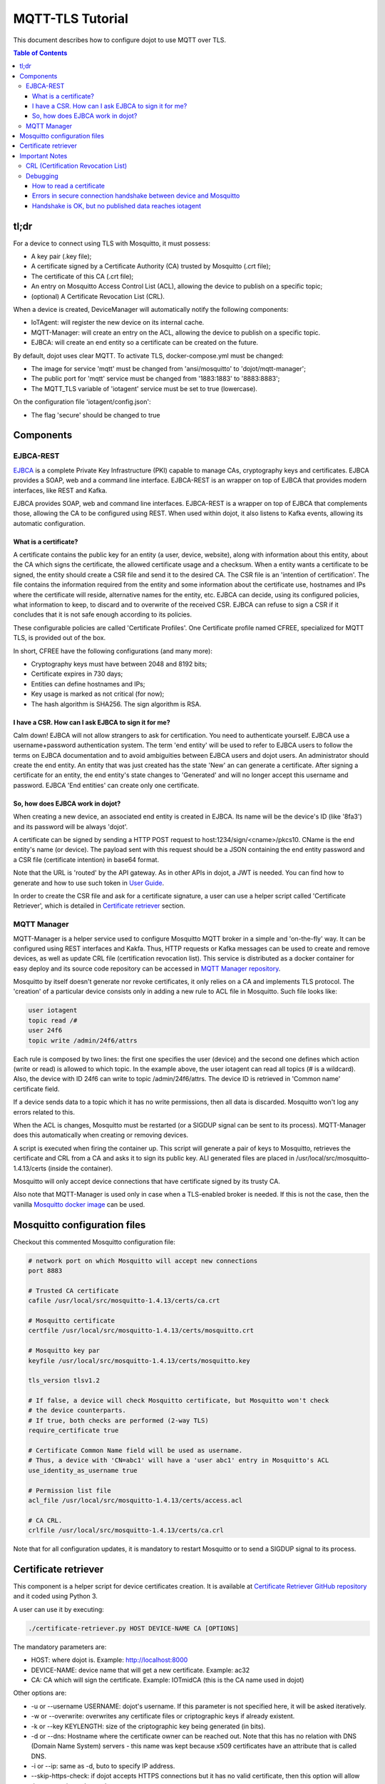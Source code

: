 MQTT-TLS Tutorial
=================

This document describes how to configure dojot to use MQTT over TLS.

.. contents:: Table of Contents
  :local:

tl;dr
-----

For a device to connect using TLS with Mosquitto, it must possess:

-  A key pair (.key file);
-  A certificate signed by a Certificate Authority (CA) trusted by
   Mosquitto (.crt file);
-  The certificate of this CA (.crt file);
-  An entry on Mosquitto Access Control List (ACL), allowing the device
   to publish on a specific topic;
-  (optional) A Certificate Revocation List (CRL).

When a device is created, DeviceManager will automatically notify
the following components:

-  IoTAgent: will register the new device on its internal cache.
-  MQTT-Manager: will create an entry on the ACL, allowing the device to
   publish on a specific topic.
-  EJBCA: will create an end entity so a certificate can be created on
   the future.

By default, dojot uses clear MQTT. To activate TLS, docker-compose.yml must be
changed:

-  The image for service 'mqtt' must be changed from 'ansi/mosquitto' to
   'dojot/mqtt-manager';
-  The public port for 'mqtt' service must be changed from '1883:1883' to
   '8883:8883';
-  The MQTT\_TLS variable of 'iotagent' service must be set to true (lowercase).

On the configuration file 'iotagent/config.json':

-  The flag 'secure' should be changed to true

Components
----------

EJBCA-REST
~~~~~~~~~~

`EJBCA`_ is a complete Private Key Infrastructure (PKI) capable to manage CAs,
cryptography keys and certificates. EJBCA provides a SOAP, web and a command
line interface. EJBCA-REST is an wrapper on top of EJBCA that provides modern
interfaces, like REST and Kafka.

EJBCA provides SOAP, web and command line interfaces. EJBCA-REST is a wrapper
on top of EJBCA that complements those, allowing the CA to be configured using
REST. When used within dojot, it also listens to Kafka events, allowing its
automatic configuration.

What is a certificate?
^^^^^^^^^^^^^^^^^^^^^^

A certificate contains the public key for an entity (a user, device, website),
along with information about this entity, about the CA which signs the
certificate, the allowed certificate usage and a checksum. When a entity wants
a certificate to be signed, the entity should create a CSR file and send it to
the desired CA. The CSR file is an 'intention of certification'. The file
contains the information required from the entity and some information about
the certificate use, hostnames and IPs where the certificate will reside,
alternative names for the entity, etc. EJBCA can decide, using its configured
policies, what information to keep, to discard and to overwrite of the received
CSR. EJBCA can refuse to sign a CSR if it concludes that it is not safe enough
according to its policies.

These configurable policies are called 'Certificate Profiles'. One Certificate
profile named CFREE, specialized for MQTT TLS, is provided out of the box.

In short, CFREE have the following configurations (and many more):

-  Cryptography keys must have between 2048 and 8192 bits;
-  Certificate expires in 730 days;
-  Entities can define hostnames and IPs;
-  Key usage is marked as not critical (for now);
-  The hash algorithm is SHA256. The sign algorithm is RSA.

I have a CSR. How can I ask EJBCA to sign it for me?
^^^^^^^^^^^^^^^^^^^^^^^^^^^^^^^^^^^^^^^^^^^^^^^^^^^^

Calm down! EJBCA will not allow strangers to ask for certification. You need to
authenticate yourself. EJBCA use a username+password authentication system. The
term 'end entity' will be used to refer to EJBCA users to follow the terms on
EJBCA documentation and to avoid ambiguities between EJBCA users and dojot
users. An administrator should create the end entity. An entity that was just
created has the state 'New' an can generate a certificate. After signing a
certificate for an entity, the end entity's state changes to 'Generated' and
will no longer accept this username and password. EJBCA 'End entities' can
create only one certificate.

So, how does EJBCA work in dojot?
^^^^^^^^^^^^^^^^^^^^^^^^^^^^^^^^^

When creating a new device, an associated end entity is created in EJBCA. Its
name will be the device's ID (like '8fa3') and its password will be always
'dojot'.

A certificate can be signed by sending a HTTP POST request to
host:1234/sign/<cname>/pkcs10. CName is the end entity's name (or device). The
payload sent with this request should be a JSON containing the end entity
password and a CSR file (certificate intention) in base64 format.

Note that the URL is 'routed' by the API gateway. As in other APIs in dojot, a
JWT is needed. You can find how to generate and how to use such token in `User
Guide`_.

In order to create the CSR file and ask for a certificate signature, a user can
use a helper script called 'Certificate Retriever', which is detailed in
`Certificate retriever`_ section.

MQTT Manager
~~~~~~~~~~~~

MQTT-Manager is a helper service used to configure Mosquitto MQTT broker in a
simple and 'on-the-fly' way. It can be configured using REST interfaces and
Kakfa. Thus, HTTP requests or Kafka messages can be used to create and remove
devices, as well as update CRL file (certification revocation list). This
service is distributed as a docker container for easy deploy and its source
code repository can be accessed in `MQTT Manager repository`_.

Mosquitto by itself doesn't generate nor revoke certificates, it only relies on
a CA and implements TLS protocol. The 'creation' of a particular device
consists only in adding a new rule to ACL file in Mosquitto. Such file looks
like:

.. code:: ini

    user iotagent
    topic read /#
    user 24f6
    topic write /admin/24f6/attrs

Each rule is composed by two lines: the first one specifies the user (device)
and the second one defines which action (write or read) is allowed to which
topic. In the example above, the user iotagent can read all topics (# is a
wildcard). Also, the device with ID 24f6 can write to topic /admin/24f6/attrs.
The device ID is retrieved in 'Common name' certificate field.

If a device sends data to a topic which it has no write permissions, then all
data is discarded. Mosquitto won't log any errors related to this.

When the ACL is changes, Mosquitto must be restarted (or a SIGDUP signal can be
sent to its process). MQTT-Manager does this automatically when creating or
removing devices.

A script is executed when firing the container up. This script will generate a
pair of keys to Mosquitto, retrieves the certificate and CRL from a CA and asks
it to sign its public key. ALl generated files are placed in
/usr/local/src/mosquitto-1.4.13/certs (inside the container).

Mosquitto will only accept device connections that have certificate signed by
its trusty CA.

Also note that MQTT-Manager is used only in case when a TLS-enabled broker is
needed. If this is not the case, then the vanilla `Mosquitto docker image`_ can
be used.

Mosquitto configuration files
-----------------------------

Checkout this commented Mosquitto configuration file:

.. code:: ini

    # network port on which Mosquitto will accept new connections
    port 8883

    # Trusted CA certificate
    cafile /usr/local/src/mosquitto-1.4.13/certs/ca.crt

    # Mosquitto certificate
    certfile /usr/local/src/mosquitto-1.4.13/certs/mosquitto.crt

    # Mosquitto key par
    keyfile /usr/local/src/mosquitto-1.4.13/certs/mosquitto.key

    tls_version tlsv1.2

    # If false, a device will check Mosquitto certificate, but Mosquitto won't check
    # the device counterparts.
    # If true, both checks are performed (2-way TLS)
    require_certificate true

    # Certificate Common Name field will be used as username.
    # Thus, a device with 'CN=abc1' will have a 'user abc1' entry in Mosquitto's ACL
    use_identity_as_username true

    # Permission list file
    acl_file /usr/local/src/mosquitto-1.4.13/certs/access.acl

    # CA CRL.
    crlfile /usr/local/src/mosquitto-1.4.13/certs/ca.crl

Note that for all configuration updates, it is mandatory to restart
Mosquitto or to send a SIGDUP signal to its process.

Certificate retriever
---------------------

This component is a helper script for device certificates creation. It
is available at `Certificate Retriever GitHub repository`_ and it
coded using Python 3.

A user can use it by executing:

.. code:: bash

    ./certificate-retriever.py HOST DEVICE-NAME CA [OPTIONS]

The mandatory parameters are:

-  HOST: where dojot is. Example: http://localhost:8000
-  DEVICE-NAME: device name that will get a new certificate. Example:
   ac32
-  CA: CA which will sign the certificate. Example: IOTmidCA (this is
   the CA name used in dojot)

Other options are:

-  -u or --username USERNAME: dojot's username. If this parameter is not
   specified here, it will be asked iteratively.
-  -w or --overwrite: overwrites any certificate files or criptographic
   keys if already existent.
-  -k or --key KEYLENGTH: size of the criptographic key being generated
   (in bits).
-  -d or --dns: Hostname where the certificate owner can be reached out.
   Note that this has no relation with DNS (Domain Name System) servers
   - this name was kept because x509 certificates have an attribute that
   is called DNS.
-  -i or --ip: same as -d, buto to specify IP address.
-  --skip-https-check: if dojot accepts HTTPS connections but it has no
   valid certificate, then this option will allow the connection to be
   made.

Note that authentication is performed in dojot. The script will ask for user
credentials and will invoke user authentication automatically. The user needs
permission for certificate signing to be able to use this script.

An end entity must exist in EJBCA in 'New' state before asking for a new
certificate signature. When a new device is created, an end entity is
automatically created in EJBCA by DeviceManager. This new end entity's name is
the device ID itself. Its password is 'dojot'.

The script authenticates users with given username and password, retrieves CA
certificate, generates a key pair as well as a CSR file and asks for
certificate signature, in this order. Any error in any step will halt its
execution.

After successfully executed, all certificates can be found in './certs'
folder.

Important Notes
---------------

These are a few but important notes related to device security and
associated subjects.

CRL (Certification Revocation List)
~~~~~~~~~~~~~~~~~~~~~~~~~~~~~~~~~~~

A CRL is a list which contains all revoked certificates. It is used to indicate
which certificates are no longer valid (administratively set to invalid) as a
normal certificate can be used for 1 to 5 years. This list is signed by CA and
also has an expiration date - 1 day by default. In TLS protocol, if CRL is
expired then the recommended action to be taken is to refuse all incoming
connections, as there is no way to check if the certificates used in those
connections are invalid or not. This procedure is implemented in Mosquitto.

Therefore, CA must generate a new list periodically. All components that use it
must be updated.

Debugging
~~~~~~~~~

TLS errors might be not so verbose as other problems. If an error occurrs, the
user might not know what went wrong because no component indicates any problem.
In this section there are some tips, frequent problems and debugging tools to
find out what's happening.

How to read a certificate
^^^^^^^^^^^^^^^^^^^^^^^^^

A certificate file can be in two formats: PEM (base64 text) or DER
(binary). OpenSSL offers tools to read such formats:

.. code:: bash

    openssl x509 -noout -text -in certFile.crt

To read a CRL:

.. code:: bash

    openssl crl -inform PEM -text -noout -in crlFile.crl

Errors in secure connection handshake between device and Mosquitto
^^^^^^^^^^^^^^^^^^^^^^^^^^^^^^^^^^^^^^^^^^^^^^^^^^^^^^^^^^^^^^^^^^

If any errors occur during connection handshake, something like the
following error might appear in Mosquitto's logs:

.. code:: text

    1514550332: New connection from 172.20.0.1 on port 8883.
    1514550332: OpenSSL Error: error:140940E5:SSL routines:ssl3_read_bytes:ssl handshake failure

If this happens, try to establish connection using 'openssl client', as
it is more verbose in error description.

.. code:: bash

    openssl s_client -connect localhost:8883 -CAfile ca.crt -cert device.crt -key device.key

Common errors are shown by openssl\_client (and \_server as well):

-  SSL alert number 45: this error indicates that a certificate expired.
   Keep in mind that CRL also expires.
-  SSL alert number 48: received a valid certificate chain or partial
   chain, but the certificate was not accepted because the CA
   certificate could not be located or could not be matched with a
   known, trusted CA. This message is always fatal.
-  Alert unknown CA: check whether sent CA certificate is correct. If it
   is a sub-CA, check if all of its certificate chain was sent. This
   error also occurs if the CA certificate data (specially common name
   attribute) is the same as those from client certificate.

Handshake is OK, but no published data reaches iotagent
^^^^^^^^^^^^^^^^^^^^^^^^^^^^^^^^^^^^^^^^^^^^^^^^^^^^^^^

You can check whether the device could connect to MQTT broker by
checking Mosquitto's log:

::

    1514482004: New client connected from 172.20.0.10 as mqttjs_c011c22d (c1, k10, u'deviceName')

If that line shows up, it means that the TLS handshake worked and the device
successfully connected to Mosquitto. Check if the device has an ACL entry in
Mosquitto to allow it to publish data in the specified topic. Keep in mind that
if a device publishes something in another topic (which it has no permission to
publish) all data is discarded by Mosquitto with no warnings.

.. _EJBCA: https://www.ejbca.org 
.. _User Guide: http://dojotdocs.readthedocs.io/en/latest/user_guide.html#first-steps
.. _MQTT Manager repository: https://github.com/dojot/mqtt-manager
.. _Mosquitto docker image: https://hub.docker.com/r/ansi/mosquitto
.. _Certificate Retriever GitHub repository: https://github.com/dojot/certificate-retriever